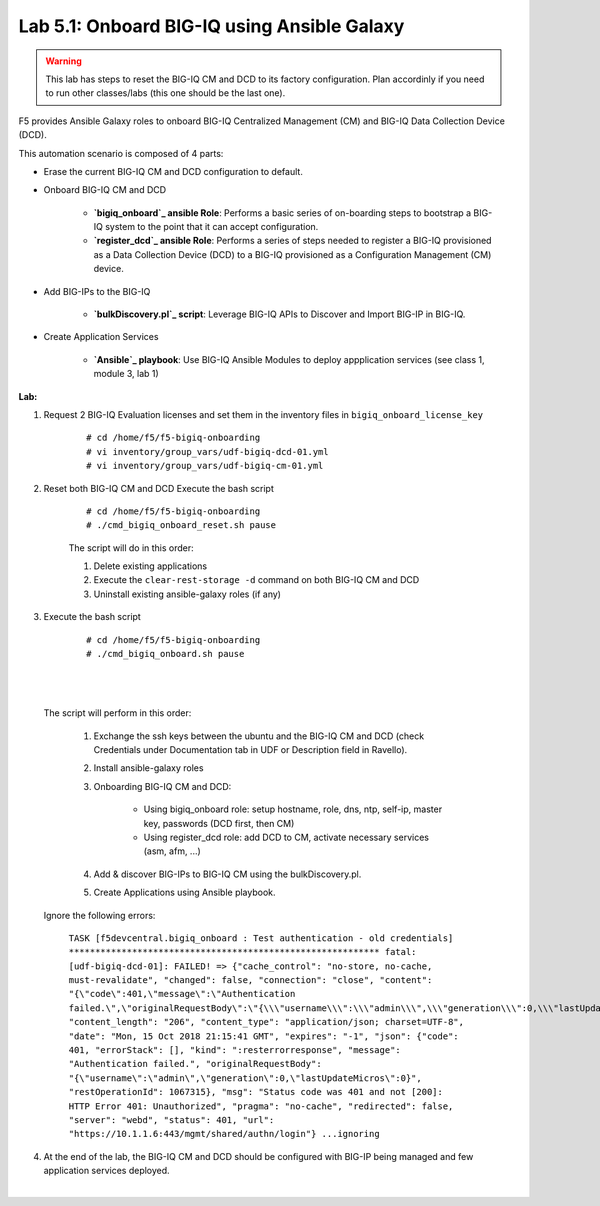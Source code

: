 Lab 5.1: Onboard BIG-IQ using Ansible Galaxy
--------------------------------------------

.. warning:: This lab has steps to reset the BIG-IQ CM and DCD to its factory configuration. Plan accordinly if you need to run other classes/labs (this one should be the last one).

F5 provides Ansible Galaxy roles to onboard BIG-IQ Centralized Management (CM) and BIG-IQ Data Collection Device (DCD).

This automation scenario is composed of 4 parts:

* Erase the current BIG-IQ CM and DCD configuration to default.

* Onboard BIG-IQ CM and DCD

    - **`bigiq_onboard`_ ansible Role**: Performs a basic series of on-boarding steps to bootstrap a BIG-IQ system to the point that it can accept configuration.

    - **`register_dcd`_  ansible Role**: Performs a series of steps needed to register a BIG-IQ provisioned as a Data Collection Device (DCD) to a BIG-IQ provisioned as a Configuration Management (CM) device.

* Add BIG-IPs to the BIG-IQ

    - **`bulkDiscovery.pl`_  script**: Leverage BIG-IQ APIs to Discover and Import BIG-IP in BIG-IQ.

* Create Application Services

    - **`Ansible`_ playbook**: Use BIG-IQ Ansible Modules to deploy appplication services (see class 1, module 3, lab 1)

.. _bigiq_onboard: https://galaxy.ansible.com/f5devcentral/bigiq_onboard
.. _register_dcd: https://galaxy.ansible.com/f5devcentral/register_dcd
.. _bulkDiscovery.pl: https://downloads.f5.com/esd/eula.sv?sw=BIG-IQ&pro=big-iq_CM&ver=6.0.1&container=v6.0.1.1&path=&file=&B1=I+Accept
.. _`Ansible`: ../../class01/module3/module3.html

**Lab:**

1. Request 2 BIG-IQ Evaluation licenses and set them in the inventory files in ``bigiq_onboard_license_key``

    ::

        # cd /home/f5/f5-bigiq-onboarding 
        # vi inventory/group_vars/udf-bigiq-dcd-01.yml
        # vi inventory/group_vars/udf-bigiq-cm-01.yml

2. Reset both BIG-IQ CM and DCD Execute the bash script

    ::

        # cd /home/f5/f5-bigiq-onboarding
        # ./cmd_bigiq_onboard_reset.sh pause

    The script will do in this order:

    1. Delete existing applications
    2. Execute the ``clear-rest-storage -d`` command on both BIG-IQ CM and DCD
    3. Uninstall existing ansible-galaxy roles (if any)

3. Execute the bash script

    ::

        # cd /home/f5/f5-bigiq-onboarding
        # ./cmd_bigiq_onboard.sh pause

| 

.. image:: ../pictures/module5/img_module5_lab1_1.png
  :align: center
  :scale: 50%

|

    The script will perform in this order:

        1. Exchange the ssh keys between the ubuntu and the BIG-IQ CM and DCD (check Credentials under Documentation tab in UDF or Description field in Ravello).
        2. Install ansible-galaxy roles
        3. Onboarding BIG-IQ CM and DCD:

            - Using bigiq_onboard role: setup hostname, role, dns, ntp, self-ip, master key, passwords (DCD first, then CM)
            - Using register_dcd role: add DCD to CM, activate necessary services (asm, afm, ...)
            
        4. Add & discover BIG-IPs to BIG-IQ CM using the bulkDiscovery.pl.
        5. Create Applications using Ansible playbook.

    Ignore the following errors:

        ``TASK [f5devcentral.bigiq_onboard : Test authentication - old credentials] ***********************************************************
        fatal: [udf-bigiq-dcd-01]: FAILED! => {"cache_control": "no-store, no-cache, must-revalidate", "changed": false, "connection": "close", "content": "{\"code\":401,\"message\":\"Authentication failed.\",\"originalRequestBody\":\"{\\\"username\\\":\\\"admin\\\",\\\"generation\\\":0,\\\"lastUpdateMicros\\\":0}\",\"restOperationId\":1067315,\"errorStack\":[],\"kind\":\":resterrorresponse\"}", "content_length": "206", "content_type": "application/json; charset=UTF-8", "date": "Mon, 15 Oct 2018 21:15:41 GMT", "expires": "-1", "json": {"code": 401, "errorStack": [], "kind": ":resterrorresponse", "message": "Authentication failed.", "originalRequestBody": "{\"username\":\"admin\",\"generation\":0,\"lastUpdateMicros\":0}", "restOperationId": 1067315}, "msg": "Status code was 401 and not [200]: HTTP Error 401: Unauthorized", "pragma": "no-cache", "redirected": false, "server": "webd", "status": 401, "url": "https://10.1.1.6:443/mgmt/shared/authn/login"}
        ...ignoring``

4. At the end of the lab, the BIG-IQ CM and DCD should be configured with BIG-IP being managed and few application services deployed.

.. image:: ../pictures/module5/img_module5_lab1_2.png
  :align: center
  :scale: 50%

|